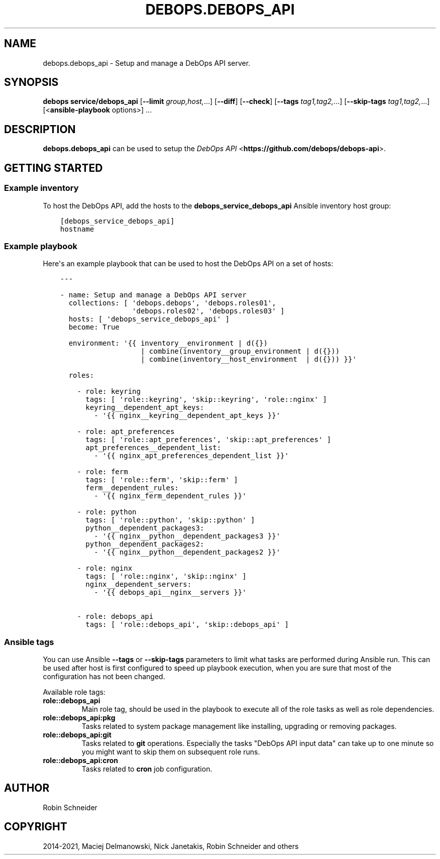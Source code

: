.\" Man page generated from reStructuredText.
.
.TH "DEBOPS.DEBOPS_API" "5" "Sep 01, 2021" "v2.3.2" "DebOps"
.SH NAME
debops.debops_api \- Setup and manage a DebOps API server.
.
.nr rst2man-indent-level 0
.
.de1 rstReportMargin
\\$1 \\n[an-margin]
level \\n[rst2man-indent-level]
level margin: \\n[rst2man-indent\\n[rst2man-indent-level]]
-
\\n[rst2man-indent0]
\\n[rst2man-indent1]
\\n[rst2man-indent2]
..
.de1 INDENT
.\" .rstReportMargin pre:
. RS \\$1
. nr rst2man-indent\\n[rst2man-indent-level] \\n[an-margin]
. nr rst2man-indent-level +1
.\" .rstReportMargin post:
..
.de UNINDENT
. RE
.\" indent \\n[an-margin]
.\" old: \\n[rst2man-indent\\n[rst2man-indent-level]]
.nr rst2man-indent-level -1
.\" new: \\n[rst2man-indent\\n[rst2man-indent-level]]
.in \\n[rst2man-indent\\n[rst2man-indent-level]]u
..
.SH SYNOPSIS
.sp
\fBdebops service/debops_api\fP [\fB\-\-limit\fP \fIgroup,host,\fP\&...] [\fB\-\-diff\fP] [\fB\-\-check\fP] [\fB\-\-tags\fP \fItag1,tag2,\fP\&...] [\fB\-\-skip\-tags\fP \fItag1,tag2,\fP\&...] [<\fBansible\-playbook\fP options>] ...
.SH DESCRIPTION
.sp
\fBdebops.debops_api\fP can be used to setup the \fI\%DebOps API\fP <\fBhttps://github.com/debops/debops-api\fP>\&.
.SH GETTING STARTED
.SS Example inventory
.sp
To host the DebOps API, add the hosts to the
\fBdebops_service_debops_api\fP Ansible inventory host group:
.INDENT 0.0
.INDENT 3.5
.sp
.nf
.ft C
[debops_service_debops_api]
hostname
.ft P
.fi
.UNINDENT
.UNINDENT
.SS Example playbook
.sp
Here\(aqs an example playbook that can be used to host the DebOps API on a set of
hosts:
.INDENT 0.0
.INDENT 3.5
.sp
.nf
.ft C
\-\-\-

\- name: Setup and manage a DebOps API server
  collections: [ \(aqdebops.debops\(aq, \(aqdebops.roles01\(aq,
                 \(aqdebops.roles02\(aq, \(aqdebops.roles03\(aq ]
  hosts: [ \(aqdebops_service_debops_api\(aq ]
  become: True

  environment: \(aq{{ inventory__environment | d({})
                   | combine(inventory__group_environment | d({}))
                   | combine(inventory__host_environment  | d({})) }}\(aq

  roles:

    \- role: keyring
      tags: [ \(aqrole::keyring\(aq, \(aqskip::keyring\(aq, \(aqrole::nginx\(aq ]
      keyring__dependent_apt_keys:
        \- \(aq{{ nginx__keyring__dependent_apt_keys }}\(aq

    \- role: apt_preferences
      tags: [ \(aqrole::apt_preferences\(aq, \(aqskip::apt_preferences\(aq ]
      apt_preferences__dependent_list:
        \- \(aq{{ nginx_apt_preferences_dependent_list }}\(aq

    \- role: ferm
      tags: [ \(aqrole::ferm\(aq, \(aqskip::ferm\(aq ]
      ferm__dependent_rules:
        \- \(aq{{ nginx_ferm_dependent_rules }}\(aq

    \- role: python
      tags: [ \(aqrole::python\(aq, \(aqskip::python\(aq ]
      python__dependent_packages3:
        \- \(aq{{ nginx__python__dependent_packages3 }}\(aq
      python__dependent_packages2:
        \- \(aq{{ nginx__python__dependent_packages2 }}\(aq

    \- role: nginx
      tags: [ \(aqrole::nginx\(aq, \(aqskip::nginx\(aq ]
      nginx__dependent_servers:
        \- \(aq{{ debops_api__nginx__servers }}\(aq

    \- role: debops_api
      tags: [ \(aqrole::debops_api\(aq, \(aqskip::debops_api\(aq ]

.ft P
.fi
.UNINDENT
.UNINDENT
.SS Ansible tags
.sp
You can use Ansible \fB\-\-tags\fP or \fB\-\-skip\-tags\fP parameters to limit what
tasks are performed during Ansible run. This can be used after host is first
configured to speed up playbook execution, when you are sure that most of the
configuration has not been changed.
.sp
Available role tags:
.INDENT 0.0
.TP
.B \fBrole::debops_api\fP
Main role tag, should be used in the playbook to execute all of the role
tasks as well as role dependencies.
.TP
.B \fBrole::debops_api:pkg\fP
Tasks related to system package management like installing, upgrading or
removing packages.
.TP
.B \fBrole::debops_api:git\fP
Tasks related to \fBgit\fP operations. Especially the tasks "DebOps API input
data" can take up to one minute so you might want to skip them on subsequent
role runs.
.TP
.B \fBrole::debops_api:cron\fP
Tasks related to \fBcron\fP job configuration.
.UNINDENT
.SH AUTHOR
Robin Schneider
.SH COPYRIGHT
2014-2021, Maciej Delmanowski, Nick Janetakis, Robin Schneider and others
.\" Generated by docutils manpage writer.
.
